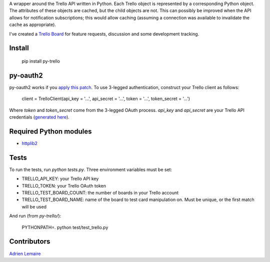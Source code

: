 A wrapper around the Trello API written in Python. Each Trello object is represented by a corresponding Python object. The attributes of these objects are cached, but the child objects are not. This can possibly be improved when the API allows for notification subscriptions; this would allow caching (assuming a connection was available to invalidate the cache as appropriate).

I've created a `Trello Board <https://trello.com/board/py-trello/4f145d87b2f9f15d6d027b53>`_ for feature requests, discussion and some development tracking. 

Install
=======

    pip install py-trello

py-oauth2
=========

py-oauth2 works if you `apply this patch <https://github.com/tylerwilliams/python-oauth2/commit/e97b6a678ea6df38f0f1c33a5a7450714a72c38b>`_. To use 3-legged authentication, construct your Trello client as follows:

    client = TrelloClient(api_key = '...', api_secret = '...', token = '...', token_secret = '...')

Where `token` and `token_secret` come from the 3-legged OAuth process. `api_key` and `api_secret`
are your Trello API credentials (`generated here <https://trello.com/1/appKey/generate>`_).

Required Python modules
=======================
* `httplib2 <http://code.google.com/p/httplib2/>`_

Tests
=====
To run the tests, run `python tests.py`. Three environment variables must be set:

* TRELLO_API_KEY: your Trello API key
* TRELLO_TOKEN: your Trello OAuth token
* TRELLO_TEST_BOARD_COUNT: the number of boards in your Trello account
* TRELLO_TEST_BOARD_NAME: name of the board to test card manipulation on. Must be unique, or the first match will be used

And run (from `py-trello/`):

	PYTHONPATH=. python test/test_trello.py

Contributors
============

`Adrien Lemaire <https://github.com/Fandekasp>`_
